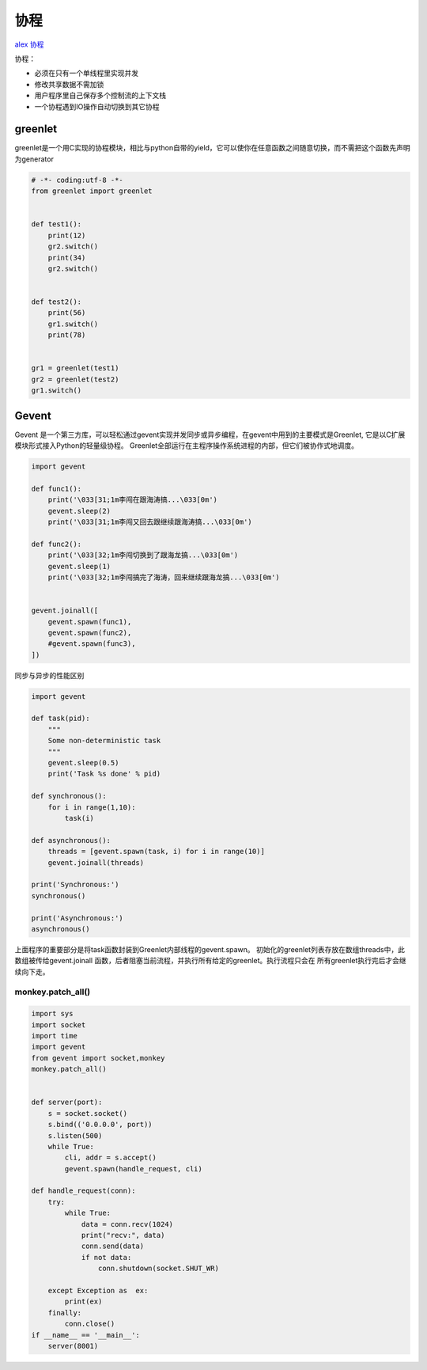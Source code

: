 协程
====

`alex 协程 <http://www.cnblogs.com/alex3714/articles/5248247.html#>`__

协程：

-  必须在只有一个单线程里实现并发
-  修改共享数据不需加锁
-  用户程序里自己保存多个控制流的上下文栈
-  一个协程遇到IO操作自动切换到其它协程

greenlet
--------

greenlet是一个用C实现的协程模块，相比与python自带的yield，它可以使你在任意函数之间随意切换，而不需把这个函数先声明为generator

.. code:: python

    # -*- coding:utf-8 -*-
    from greenlet import greenlet


    def test1():
        print(12)
        gr2.switch()
        print(34)
        gr2.switch()


    def test2():
        print(56)
        gr1.switch()
        print(78)


    gr1 = greenlet(test1)
    gr2 = greenlet(test2)
    gr1.switch()

Gevent
------

Gevent
是一个第三方库，可以轻松通过gevent实现并发同步或异步编程，在gevent中用到的主要模式是Greenlet,
它是以C扩展模块形式接入Python的轻量级协程。
Greenlet全部运行在主程序操作系统进程的内部，但它们被协作式地调度。

.. code:: python

    import gevent

    def func1():
        print('\033[31;1m李闯在跟海涛搞...\033[0m')
        gevent.sleep(2)
        print('\033[31;1m李闯又回去跟继续跟海涛搞...\033[0m')

    def func2():
        print('\033[32;1m李闯切换到了跟海龙搞...\033[0m')
        gevent.sleep(1)
        print('\033[32;1m李闯搞完了海涛，回来继续跟海龙搞...\033[0m')


    gevent.joinall([
        gevent.spawn(func1),
        gevent.spawn(func2),
        #gevent.spawn(func3),
    ])

同步与异步的性能区别

.. code:: python

    import gevent

    def task(pid):
        """
        Some non-deterministic task
        """
        gevent.sleep(0.5)
        print('Task %s done' % pid)

    def synchronous():
        for i in range(1,10):
            task(i)

    def asynchronous():
        threads = [gevent.spawn(task, i) for i in range(10)]
        gevent.joinall(threads)

    print('Synchronous:')
    synchronous()

    print('Asynchronous:')
    asynchronous()

上面程序的重要部分是将task函数封装到Greenlet内部线程的gevent.spawn。
初始化的greenlet列表存放在数组threads中，此数组被传给gevent.joinall
函数，后者阻塞当前流程，并执行所有给定的greenlet。执行流程只会在
所有greenlet执行完后才会继续向下走。　　

monkey.patch_all()
~~~~~~~~~~~~~~~~~~

.. code:: python

    import sys
    import socket
    import time
    import gevent
    from gevent import socket,monkey
    monkey.patch_all()


    def server(port):
        s = socket.socket()
        s.bind(('0.0.0.0', port))
        s.listen(500)
        while True:
            cli, addr = s.accept()
            gevent.spawn(handle_request, cli)

    def handle_request(conn):
        try:
            while True:
                data = conn.recv(1024)
                print("recv:", data)
                conn.send(data)
                if not data:
                    conn.shutdown(socket.SHUT_WR)

        except Exception as  ex:
            print(ex)
        finally:
            conn.close()
    if __name__ == '__main__':
        server(8001)
